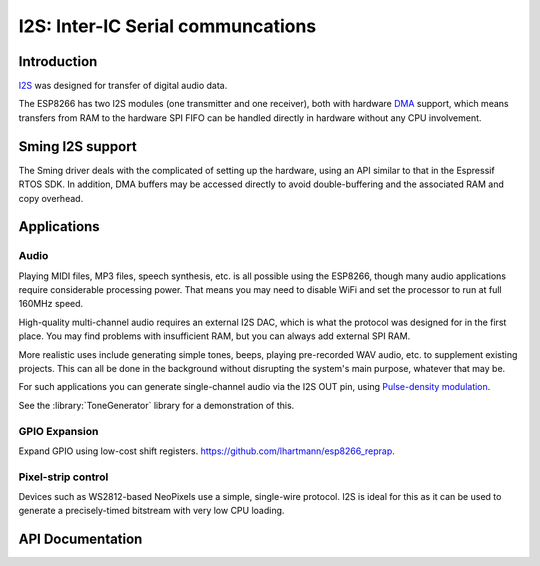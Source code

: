 I2S: Inter-IC Serial communcations
==================================

Introduction
------------

`I2S <https://en.wikipedia.org/wiki/I%C2%B2S>`__ was designed for transfer of digital audio data.

The ESP8266 has two I2S modules (one transmitter and one receiver), both with hardware
`DMA <https://en.wikipedia.org/wiki/Direct_memory_access>`__ support, which means transfers from
RAM to the hardware SPI FIFO can be handled directly in hardware without any CPU involvement.


Sming I2S support
-----------------

The Sming driver deals with the complicated of setting up the hardware, using an API
similar to that in the Espressif RTOS SDK. In addition, DMA buffers may be accessed directly
to avoid double-buffering and the associated RAM and copy overhead.


Applications
------------

Audio
~~~~~

Playing MIDI files, MP3 files, speech synthesis, etc. is all possible using the ESP8266,
though many audio applications require considerable processing power.
That means you may need to disable WiFi and set the processor to run at full 160MHz speed.

High-quality multi-channel audio requires an external I2S DAC, which is what the protocol
was designed for in the first place. You may find problems with insufficient RAM,
but you can always add external SPI RAM.

More realistic uses include generating simple tones, beeps, playing pre-recorded WAV audio,
etc. to supplement existing projects. This can all be done in the background without
disrupting the system's main purpose, whatever that may be.

For such applications you can generate single-channel audio via the I2S OUT pin,
using `Pulse-density modulation <https://en.wikipedia.org/wiki/Pulse-density_modulation>`__.

See the :library:`ToneGenerator` library for a demonstration of this.

   
GPIO Expansion
~~~~~~~~~~~~~~

Expand GPIO using low-cost shift registers. https://github.com/lhartmann/esp8266_reprap.


Pixel-strip control
~~~~~~~~~~~~~~~~~~~

Devices such as WS2812-based NeoPixels use a simple, single-wire protocol.
I2S is ideal for this as it can be used to generate a precisely-timed bitstream
with very low CPU loading.


API Documentation
-----------------

.. doxygengroup:: i2s_driver
   :content-only:
   :members:
